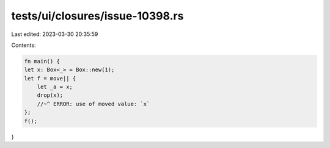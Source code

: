 tests/ui/closures/issue-10398.rs
================================

Last edited: 2023-03-30 20:35:59

Contents:

.. code-block:: rs

    fn main() {
    let x: Box<_> = Box::new(1);
    let f = move|| {
        let _a = x;
        drop(x);
        //~^ ERROR: use of moved value: `x`
    };
    f();
}


